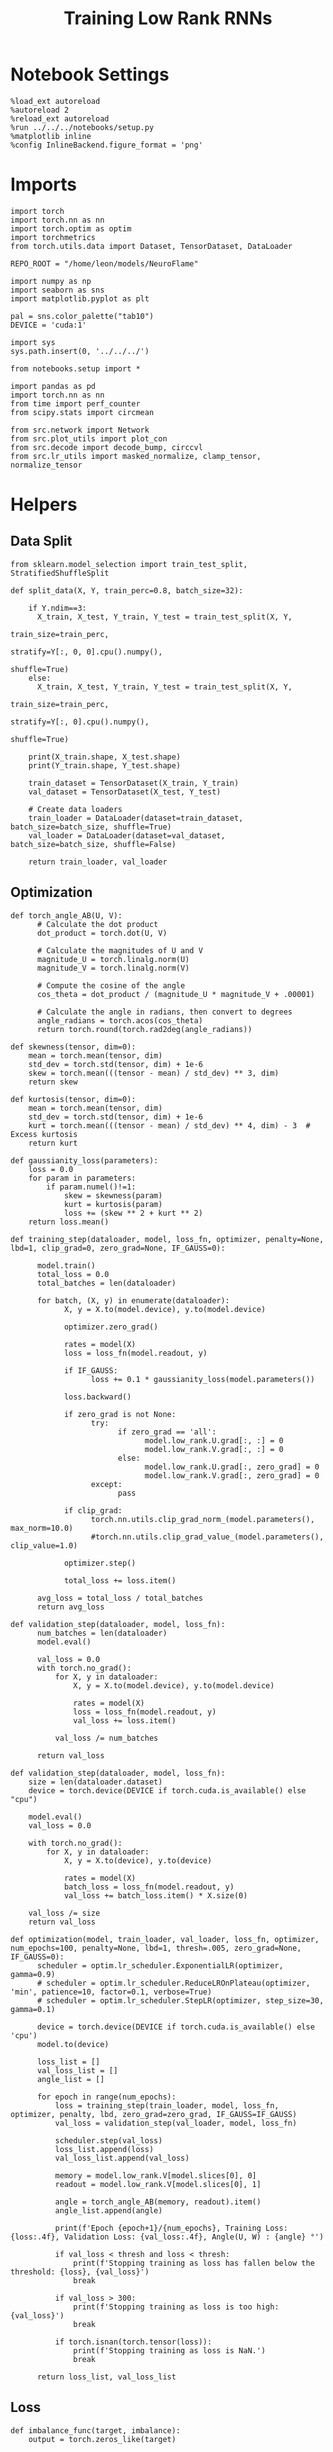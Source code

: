 #+STARTUP: fold
#+TITLE: Training Low Rank RNNs
#+PROPERTY: header-args:ipython :var B0="1.0" :results both :exports both :async yes :session rnn_dual :kernel torch :tangle ./train_dual.py

* Notebook Settings

#+begin_src ipython :tangle no
%load_ext autoreload
%autoreload 2
%reload_ext autoreload
%run ../../../notebooks/setup.py
%matplotlib inline
%config InlineBackend.figure_format = 'png'
#+end_src

#+RESULTS:
: The autoreload extension is already loaded. To reload it, use:
:   %reload_ext autoreload
: Python exe
: /home/leon/mambaforge/envs/torch/bin/python

* Imports

#+begin_src ipython
import torch
import torch.nn as nn
import torch.optim as optim
import torchmetrics
from torch.utils.data import Dataset, TensorDataset, DataLoader

REPO_ROOT = "/home/leon/models/NeuroFlame"

import numpy as np
import seaborn as sns
import matplotlib.pyplot as plt

pal = sns.color_palette("tab10")
DEVICE = 'cuda:1'
#+end_src

#+RESULTS:

#+begin_src ipython
import sys
sys.path.insert(0, '../../../')

from notebooks.setup import *

import pandas as pd
import torch.nn as nn
from time import perf_counter
from scipy.stats import circmean

from src.network import Network
from src.plot_utils import plot_con
from src.decode import decode_bump, circcvl
from src.lr_utils import masked_normalize, clamp_tensor, normalize_tensor
#+end_src

#+RESULTS:
: Python exe
: /home/leon/mambaforge/envs/torch/bin/python

* Helpers
** Data Split

#+begin_src ipython
from sklearn.model_selection import train_test_split, StratifiedShuffleSplit

def split_data(X, Y, train_perc=0.8, batch_size=32):

    if Y.ndim==3:
      X_train, X_test, Y_train, Y_test = train_test_split(X, Y,
                                                          train_size=train_perc,
                                                          stratify=Y[:, 0, 0].cpu().numpy(),
                                                          shuffle=True)
    else:
      X_train, X_test, Y_train, Y_test = train_test_split(X, Y,
                                                          train_size=train_perc,
                                                          stratify=Y[:, 0].cpu().numpy(),
                                                          shuffle=True)

    print(X_train.shape, X_test.shape)
    print(Y_train.shape, Y_test.shape)

    train_dataset = TensorDataset(X_train, Y_train)
    val_dataset = TensorDataset(X_test, Y_test)

    # Create data loaders
    train_loader = DataLoader(dataset=train_dataset, batch_size=batch_size, shuffle=True)
    val_loader = DataLoader(dataset=val_dataset, batch_size=batch_size, shuffle=False)

    return train_loader, val_loader
#+end_src

#+RESULTS:

** Optimization

#+begin_src ipython
def torch_angle_AB(U, V):
      # Calculate the dot product
      dot_product = torch.dot(U, V)

      # Calculate the magnitudes of U and V
      magnitude_U = torch.linalg.norm(U)
      magnitude_V = torch.linalg.norm(V)

      # Compute the cosine of the angle
      cos_theta = dot_product / (magnitude_U * magnitude_V + .00001)

      # Calculate the angle in radians, then convert to degrees
      angle_radians = torch.acos(cos_theta)
      return torch.round(torch.rad2deg(angle_radians))
#+end_src

#+RESULTS:

#+begin_src ipython
def skewness(tensor, dim=0):
    mean = torch.mean(tensor, dim)
    std_dev = torch.std(tensor, dim) + 1e-6
    skew = torch.mean(((tensor - mean) / std_dev) ** 3, dim)
    return skew

def kurtosis(tensor, dim=0):
    mean = torch.mean(tensor, dim)
    std_dev = torch.std(tensor, dim) + 1e-6
    kurt = torch.mean(((tensor - mean) / std_dev) ** 4, dim) - 3  # Excess kurtosis
    return kurt

def gaussianity_loss(parameters):
    loss = 0.0
    for param in parameters:
        if param.numel()!=1:
            skew = skewness(param)
            kurt = kurtosis(param)
            loss += (skew ** 2 + kurt ** 2)
    return loss.mean()
#+end_src

#+RESULTS:

#+begin_src ipython
def training_step(dataloader, model, loss_fn, optimizer, penalty=None, lbd=1, clip_grad=0, zero_grad=None, IF_GAUSS=0):

      model.train()
      total_loss = 0.0
      total_batches = len(dataloader)

      for batch, (X, y) in enumerate(dataloader):
            X, y = X.to(model.device), y.to(model.device)

            optimizer.zero_grad()

            rates = model(X)
            loss = loss_fn(model.readout, y)

            if IF_GAUSS:
                  loss += 0.1 * gaussianity_loss(model.parameters())

            loss.backward()

            if zero_grad is not None:
                  try:
                        if zero_grad == 'all':
                              model.low_rank.U.grad[:, :] = 0
                              model.low_rank.V.grad[:, :] = 0
                        else:
                              model.low_rank.U.grad[:, zero_grad] = 0
                              model.low_rank.V.grad[:, zero_grad] = 0
                  except:
                        pass

            if clip_grad:
                  torch.nn.utils.clip_grad_norm_(model.parameters(), max_norm=10.0)
                  #torch.nn.utils.clip_grad_value_(model.parameters(), clip_value=1.0)

            optimizer.step()

            total_loss += loss.item()

      avg_loss = total_loss / total_batches
      return avg_loss
#+end_src

#+RESULTS:

#+begin_src ipython
def validation_step(dataloader, model, loss_fn):
      num_batches = len(dataloader)
      model.eval()

      val_loss = 0.0
      with torch.no_grad():
          for X, y in dataloader:
              X, y = X.to(model.device), y.to(model.device)

              rates = model(X)
              loss = loss_fn(model.readout, y)
              val_loss += loss.item()

          val_loss /= num_batches

      return val_loss
#+end_src

#+RESULTS:

#+begin_src ipython
def validation_step(dataloader, model, loss_fn):
    size = len(dataloader.dataset)
    device = torch.device(DEVICE if torch.cuda.is_available() else "cpu")

    model.eval()
    val_loss = 0.0

    with torch.no_grad():
        for X, y in dataloader:
            X, y = X.to(device), y.to(device)

            rates = model(X)
            batch_loss = loss_fn(model.readout, y)
            val_loss += batch_loss.item() * X.size(0)

    val_loss /= size
    return val_loss
#+end_src

#+RESULTS:

#+begin_src ipython
def optimization(model, train_loader, val_loader, loss_fn, optimizer, num_epochs=100, penalty=None, lbd=1, thresh=.005, zero_grad=None, IF_GAUSS=0):
      scheduler = optim.lr_scheduler.ExponentialLR(optimizer, gamma=0.9)
      # scheduler = optim.lr_scheduler.ReduceLROnPlateau(optimizer, 'min', patience=10, factor=0.1, verbose=True)
      # scheduler = optim.lr_scheduler.StepLR(optimizer, step_size=30, gamma=0.1)

      device = torch.device(DEVICE if torch.cuda.is_available() else 'cpu')
      model.to(device)

      loss_list = []
      val_loss_list = []
      angle_list = []

      for epoch in range(num_epochs):
          loss = training_step(train_loader, model, loss_fn, optimizer, penalty, lbd, zero_grad=zero_grad, IF_GAUSS=IF_GAUSS)
          val_loss = validation_step(val_loader, model, loss_fn)

          scheduler.step(val_loss)
          loss_list.append(loss)
          val_loss_list.append(val_loss)

          memory = model.low_rank.V[model.slices[0], 0]
          readout = model.low_rank.V[model.slices[0], 1]

          angle = torch_angle_AB(memory, readout).item()
          angle_list.append(angle)

          print(f'Epoch {epoch+1}/{num_epochs}, Training Loss: {loss:.4f}, Validation Loss: {val_loss:.4f}, Angle(U, W) : {angle} °')

          if val_loss < thresh and loss < thresh:
              print(f'Stopping training as loss has fallen below the threshold: {loss}, {val_loss}')
              break

          if val_loss > 300:
              print(f'Stopping training as loss is too high: {val_loss}')
              break

          if torch.isnan(torch.tensor(loss)):
              print(f'Stopping training as loss is NaN.')
              break

      return loss_list, val_loss_list
#+end_src

#+RESULTS:

** Loss

#+begin_src ipython
def imbalance_func(target, imbalance):
    output = torch.zeros_like(target)

    output[target == 0] = imbalance
    output[target == 1] = 1

    return output
#+end_src

#+RESULTS:

#+begin_src ipython
import torch
import torch.nn as nn
import torch.nn.functional as F

class SignBCELoss(nn.Module):
      def __init__(self, alpha=1.0, thresh=2.0, imbalance=0):
            super(SignBCELoss, self).__init__()
            self.alpha = alpha
            self.thresh = thresh

            self.imbalance = imbalance
            self.bce_with_logits = nn.BCEWithLogitsLoss()

      def forward(self, readout, targets):
            if self.alpha != 1.0:
                  bce_loss = self.bce_with_logits(readout, targets)
            else:
                  bce_loss = 0.0

            # average readout over bins
            mean_readout = readout.mean(dim=1).unsqueeze(-1)

            # only penalizing not licking when pair
            if self.imbalance == -1:
                  # sign_overlap = torch.abs(torch.sign(2 * targets - 1)) * mean_readout
                  sign_overlap = torch.sign(targets) * mean_readout
                  self.imbalance = 0
            else:
                  sign_overlap = torch.sign(2 * targets - 1) * mean_readout

            if self.imbalance > 1.0:
                  sign_loss = F.relu(torch.sign(targets) * self.thresh - imbalance_func(targets, self.imbalance) * sign_overlap)
            elif self.imbalance == 0:
                  sign_loss = F.relu(imbalance_func(targets, self.imbalance) * self.thresh - sign_overlap)
            else:
                  sign_loss = F.relu(self.thresh - sign_overlap)

            combined_loss = (1-self.alpha) * bce_loss + self.alpha * sign_loss

            return combined_loss.mean()

#+end_src

#+RESULTS:

#+begin_src ipython
class DualLoss(nn.Module):
      def __init__(self, alpha=1.0, thresh=2.0, cue_idx=[], rwd_idx=-1, zero_idx=[], read_idx=[-1], imbalance=0):
            super(DualLoss, self).__init__()
            self.alpha = alpha
            self.thresh = thresh
            self.imbalance = imbalance

            # BL idx
            self.zero_idx = zero_idx
            # rwd idx for DRT
            self.cue_idx = torch.tensor(cue_idx, dtype=torch.int, device=DEVICE)
            # rwd idx for DPA
            self.rwd_idx = torch.tensor(rwd_idx, dtype=torch.int, device=DEVICE)

            # readout idx
            self.read_idx = read_idx

            self.loss = SignBCELoss(self.alpha, self.thresh, self.imbalance)
            self.l1loss = nn.SmoothL1Loss()
            # self.l1loss = nn.MSELoss()

      def forward(self, readout, targets):

            zeros = torch.zeros_like(readout[:, self.zero_idx, 0])
            # custom zeros for readout
            BL_loss = self.l1loss(readout[:, self.zero_idx, self.read_idx[0]], zeros)
            # zero memory only before stim
            if len(self.read_idx)>1:
                  BL_loss += self.l1loss(readout[:, :9, self.read_idx[1]], zeros[:, :9])

            is_empty = (self.cue_idx.numel() == 0)

            if is_empty:
                  DPA_loss = self.loss(readout[:,  self.rwd_idx, self.read_idx[0]], targets)
                  return DPA_loss + BL_loss
            else:
                  self.loss.imbalance = self.imbalance[0]
                  DPA_loss = self.loss(readout[:,  self.rwd_idx, self.read_idx[0]], targets[:, 0, :self.rwd_idx.shape[0]])

                  self.loss.imbalance = self.imbalance[1]
                  DRT_loss = self.loss(readout[:, self.cue_idx, self.read_idx[1]], targets[:, 1, :self.cue_idx.shape[0]])

                  return DPA_loss + DRT_loss + BL_loss
#+end_src

#+RESULTS:

#+begin_src ipython
import torch
import torch.nn as nn
import torch.nn.functional as F

class Accuracy(nn.Module):
      def __init__(self, thresh=4.0):
            super(Accuracy, self).__init__()
            self.thresh = thresh

      def forward(self, readout, targets):
            mean_readout = readout.mean(dim=1)
            sign_loss = (mean_readout >= self.thresh)
            return 1.0 * (sign_loss == targets[:, 0])
#+end_src

#+RESULTS:

#+begin_src ipython
class DualPerf(nn.Module):
      def __init__(self, alpha=1.0, thresh=2.0, cue_idx=[], rwd_idx=-1, zero_idx=[], read_idx=[-1], imbalance=0):
            super(DualPerf, self).__init__()
            self.alpha = alpha
            self.thresh = thresh

            self.imbalance = imbalance

            # BL idx
            self.zero_idx = zero_idx
            # rwd idx for DRT
            self.cue_idx = torch.tensor(cue_idx, dtype=torch.int, device=DEVICE)
            # rwd idx for DPA
            self.rwd_idx = torch.tensor(rwd_idx, dtype=torch.int, device=DEVICE)

            # readout idx
            self.read_idx = read_idx

            self.loss = Accuracy(thresh=self.thresh)

      def forward(self, readout, targets):
            targets[targets==-1] = 0
            is_empty = (self.cue_idx.numel() == 0)

            if is_empty:
                  DPA_loss = self.loss(readout[:,  self.rwd_idx, self.read_idx[0]], targets)
                  return DPA_loss
            else:
                  self.loss.imbalance = self.imbalance[0]
                  DPA_loss = self.loss(readout[:,  self.rwd_idx, self.read_idx[0]], targets[:, 0, :self.rwd_idx.shape[0]])

                  self.loss.imbalance = self.imbalance[1]
                  DRT_loss = self.loss(readout[:, self.cue_idx, self.read_idx[1]], targets[:, 1, :self.cue_idx.shape[0]])

                  return DPA_loss, DRT_loss
#+end_src

#+RESULTS:

** Other

#+begin_src ipython
def angle_AB(A, B):
      A_norm = A / (np.linalg.norm(A) + 1e-5)
      B_norm = B / (np.linalg.norm(B) + 1e-5)

      return int(np.arccos(A_norm @ B_norm) * 180 / np.pi)
#+end_src

#+RESULTS:

#+begin_src ipython
def get_theta(a, b, GM=0, IF_NORM=0):

      u, v = a, b

      if GM:
          v = b - np.dot(b, a) / np.dot(a, a) * a

      if IF_NORM:
          u = a / np.linalg.norm(a)
          v = b / np.linalg.norm(b)

      return np.arctan2(v, u) % (2.0 * np.pi)
#+end_src

#+RESULTS:

#+begin_src ipython
def get_idx(model, rank=1):
      # print(model.low_rank.U.shape)
      # ksi = torch.vstack((model.low_rank.U[:,0], model.low_rank.U[:,1]))
      ksi = torch.hstack((model.low_rank.V, model.low_rank.U)).T
      ksi = ksi[:, :model.Na[0]]

      try:
            readout = model.low_rank.linear.weight.data
            ksi = torch.vstack((ksi, readout))
      except:
            pass

      print('ksi', ksi.shape)

      ksi = ksi.cpu().detach().numpy()
      theta = get_theta(ksi[0], ksi[rank])

      return theta.argsort()
#+end_src

#+RESULTS:

#+begin_src ipython
def get_overlap(model, rates):
      ksi = model.odors.cpu().detach().numpy()
      return rates @ ksi.T / rates.shape[-1]
#+end_src

#+RESULTS:

#+begin_src ipython
import scipy.stats as stats

def plot_smooth(data, ax, color):
      mean = data.mean(axis=0)
      ci = smooth.std(axis=0, ddof=1) * 1.96

      # Plot
      ax.plot(mean, color=color)
      ax.fill_between(range(data.shape[1]), mean - ci, mean + ci, alpha=0.25, color=color)

#+end_src

#+RESULTS:

#+begin_src ipython
def convert_seconds(seconds):
      h = seconds // 3600
      m = (seconds % 3600) // 60
      s = seconds % 60
      return h, m, s
#+end_src

#+RESULTS:

** plots

#+begin_src ipython :tangle ../src/torch/utils.py
import pickle as pkl
import os
def pkl_save(obj, name, path="."):
    os.makedirs(path, exist_ok=True)
    destination = path + "/" + name + ".pkl"
    print("saving to", destination)
    pkl.dump(obj, open(destination, "wb"))


def pkl_load(name, path="."):
    source = path + "/" + name + '.pkl'
    # print('loading from', source)
    return pkl.load(open( source, "rb"))

#+end_src

#+RESULTS:

#+begin_src ipython
def add_vlines(ax=None, mouse=""):
    t_BL = [0, 1]
    t_STIM = [1 , 2]
    t_ED = [2, 3]
    t_DIST = [3 , 4]
    t_MD = [4 , 5]
    t_CUE = [5 , 5.5]
    t_RWD = [5.5, 6.0]
    t_LD = [6.0 , 7.0]
    t_TEST = [7.0, 8.0]
    t_RWD2 = [11 , 12]

    # time_periods = [t_STIM, t_DIST, t_TEST, t_CUE, t_RWD, t_RWD2]
    # colors = ["b", "b", "b", "g", "y", "y"]

    time_periods = [t_STIM, t_DIST, t_TEST, t_CUE]
    colors = ["b", "b", "b", "g"]

    if ax is None:
        for period, color in zip(time_periods, colors):
            plt.axvspan(period[0], period[1], alpha=0.1, color=color)
    else:
        for period, color in zip(time_periods, colors):
            ax.axvspan(period[0], period[1], alpha=0.1, color=color)

#+end_src

#+RESULTS:

#+begin_src ipython
def plot_rates_selec(rates, idx, thresh=0.5, figname='fig.svg'):
        ordered = rates[..., idx]
        fig, ax = plt.subplots(1, 2, figsize=[2*width, height])
        r_max = thresh * np.max(rates[0])

        ax[0].imshow(rates[0].T, aspect='auto', cmap='jet', vmin=0, vmax=r_max)
        ax[0].set_ylabel('Neuron #')
        ax[0].set_xlabel('Step')

        ax[1].imshow(ordered[0].T, aspect='auto', cmap='jet', vmin=0, vmax=r_max)
        ax[1].set_yticks(np.linspace(0, model.Na[0].cpu().detach(), 5), np.linspace(0, 360, 5).astype(int))
        ax[1].set_ylabel('Pref. Location (°)')
        ax[1].set_xlabel('Step')
        plt.savefig(figname, dpi=300)
        plt.show()
#+end_src

#+RESULTS:

#+begin_src ipython
import numpy as np
import matplotlib.pyplot as plt
from scipy.stats import sem, t

def mean_ci(data):
  # Calculate mean and SEM
  mean = np.nanmean(data, axis=0)
  serr = sem(data, axis=0, nan_policy='omit')

  # Calculate the t critical value for 95% CI
  n = np.sum(~np.isnan(data), axis=0)
  t_val = t.ppf(0.975, df=n - 1)  # 0.975 for two-tailed 95% CI

  # Calculate 95% confidence intervals
  ci = t_val * serr

  return mean, ci

def plot_overlap_label(readout, y, axis=0, label=['pair', 'unpair'], figname='fig.svg', title='first'):
    fig, ax = plt.subplots(1, 3, figsize=[3*width, height], sharey=True)

    time = np.linspace(0, 9, readout.shape[1])
    trial = [0, 1, -1]
    colors = ['r', 'b', 'g']
    ls = ['--', '-']

    for j in range(3):
        for i in range(2):
        # Get the data for each condition
            if axis == 0:
                sign_readout = 2*y[-1, :, np.newaxis, np.newaxis] * readout
                data = sign_readout[(y[0]==i) & (y[1]==trial[j]), :, axis]
            else:
                data = readout[(y[0]==i) & (y[1]==trial[j]), :, axis]

            mean, ci = mean_ci(data)
            ax[j].plot(time, mean, ls=ls[i], label=label[i], color=colors[j])
            ax[j].fill_between(time, mean - ci, mean + ci, color=colors[j], alpha=0.1)

        add_vlines(ax[j])
        ax[j].set_xlabel('Time (s)')

        if axis==0:
            ax[j].set_ylabel('A/B Overlap (Hz)')
        elif axis==1:
            ax[j].set_ylabel('GNG Overlap (Hz)')
        else:
            ax[j].set_ylabel('Readout (Hz)')

            # ax[j].set_xlim([1, 10])
        ax[j].axhline(0, color='k', ls='--')

    plt.savefig('../figures/dual/%s' % figname, dpi=300)
    plt.show()
#+end_src

#+RESULTS:

#+begin_src ipython
def plot_avg_overlap(readout, n_batch, labels=['A', 'B'], figname='fig.svg'):
      fig, ax = plt.subplots(1, 2, figsize=[2*width, height])

      time = np.linspace(0, 9, readout.shape[1])
      size = readout.shape[0] // 2
      print(readout.shape[0], size)

      readout = readout.reshape((3, ))

      for i in range(readout.shape[-1]):
            if i==0:
                  ax[i].plot(time, (readout[:size, :, i].T - readout[size:,:,i].T), ls='-', label=labels[0])
            else:
                  ax[i].plot(time, readout[size:, :, i].T, ls='--', label='Go')

            add_vlines(ax[i])
            ax[i].set_xlabel('Time (s)')

      ax[0].set_ylabel('Sample Overlap (Hz)')
      ax[1].set_ylabel('Go/NoGo Overlap (Hz)')
      # ax[2].set_ylabel('Readout (Hz)')

      # plt.legend(fontsize=10, frameon=False)
      plt.savefig(figname, dpi=300)
      plt.show()
#+end_src

#+RESULTS:

#+begin_src ipython
def plot_m0_m1_phi(rates, idx, figname='fig.svg'):

      m0, m1, phi = decode_bump(rates[..., idx], axis=-1)
      fig, ax = plt.subplots(1, 3, figsize=[3*width, height])

      time = np.linspace(0, 9, m0.T.shape[0])

      ax[0].plot(time, m0[:2].T)
      ax[0].plot(time, m0[2:].T, '--')
      #ax[0].set_ylim([0, 360])
      #ax[0].set_yticks([0, 90, 180, 270, 360])
      ax[0].set_ylabel('$\mathcal{F}_0$ (Hz)')
      ax[0].set_ylabel('Activity (Hz)')
      ax[0].set_xlabel('Time (s)')
      add_vlines(ax[0])

      ax[1].plot(time, m1[:2].T)
      ax[1].plot(time, m1[2:].T, '--')
      # ax[1].set_ylim([0, 360])
      # ax[1].set_yticks([0, 90, 180, 270, 360])
      ax[1].set_ylabel('$\mathcal{F}_1$ (Hz)')
      ax[1].set_ylabel('Bump Amplitude (Hz)')
      ax[1].set_xlabel('Time (s)')
      add_vlines(ax[1])

      ax[2].plot(time, phi[:2].T * 180 / np.pi)
      ax[2].plot(time, phi[2:].T * 180 / np.pi, '--')
      ax[2].set_ylim([0, 360])
      ax[2].set_yticks([0, 90, 180, 270, 360])
      ax[2].set_ylabel('Bump Center (°)')
      ax[2].set_xlabel('Time (s)')
      add_vlines(ax[2])

      plt.savefig(figname, dpi=300)
      plt.show()
    #+end_src

#+RESULTS:

#+begin_src ipython
from matplotlib.patches import Circle

def plot_fix_points(rates, ax, title='', color='k'):
    m0, m1, phi = decode_bump(rates[:, -1], axis=-1)

    x = np.cos(phi)
    y = np.sin(phi)

    xNoGo = np.cos(3*np.pi /2.)
    yNoGo = np.sin(3*np.pi /2)

    xGo = np.cos(np.pi /2.)
    yGo = np.sin(np.pi /2)

    # rad = np.max(np.sqrt(x**2+y**2))

    ax.plot(x, y, 'o', ms=15, color=color)
    ax.plot(xGo, yGo, 'o', ms=15, color='w', markeredgecolor='k')
    ax.plot(xNoGo, yNoGo, 'o', ms=15, color='w', markeredgecolor='k')
    circle = Circle((0., 0.), 1, fill=False, edgecolor='k')
    ax.add_patch(circle)

    # Set the aspect of the plot to equal to make the circle circular
    ax.set_aspect('equal')
    ax.set_title(title)
    ax.axis('off')
    # plt.savefig('fp_dpa.svg', dpi=300)
    # plt.show()
#+end_src

#+RESULTS:

#+begin_src ipython
import numpy as np
import matplotlib.pyplot as plt
from matplotlib.colors import LinearSegmentedColormap

# Define custom colormap with red at the center
cdict = {
    'red':   [(0.0, 0.0, 0.0),
              (0.5, 1.0, 1.0),
              (1.0, 1.0, 1.0)],
    'green': [(0.0, 0.0, 0.0),
              (0.5, 0.0, 0.0),
              (1.0, 1.0, 1.0)],
    'blue':  [(0.0, 1.0, 1.0),
              (0.5, 0.0, 0.0),
              (1.0, 0.0, 0.0)]
}

custom_cmap = LinearSegmentedColormap('RedCenterMap', cdict)

# Plot to visualize the colormap
gradient = np.linspace(0, 1, 256)
gradient = np.vstack((gradient, gradient))

fig, ax = plt.subplots(figsize=(6, 1))
ax.imshow(gradient, aspect='auto', cmap=custom_cmap)
ax.set_axis_off()
plt.show()
#+end_src

#+RESULTS:
[[./.ob-jupyter/a96c7f2dc4e80b0426d95f6a90dbd82c4b756aee.png]]

#+begin_src ipython
def plot_overlap(readout, labels=['pair', 'unpair'], figname='fig.svg'):
      fig, ax = plt.subplots(1, readout.shape[-1], figsize=[readout.shape[-1]*width, height])

      time = np.linspace(0, 9, readout.shape[1])
      size = readout.shape[0] // 2

      for i in range(readout.shape[-1]):
            ax[i].plot(time, readout[:size, :, i].T, ls='-', label=labels[0])
            if i==0:
                  ax[i].plot(time, -readout[size:, :, i].T, ls='--', label=labels[1])
            else:
                  ax[i].plot(time, readout[size:, :, i].T, ls='--', label=labels[1])

            add_vlines(ax[i])
            ax[i].set_xlabel('Time (s)')

      ax[0].set_ylabel('Sample Overlap (Hz)')
      ax[1].set_ylabel('Go/NoGo Overlap (Hz)')
      if readout.shape[-1] == 3:
            ax[-1].set_ylabel('Readout (Hz)')

      # ax[1].legend(fontsize=10, frameon=False)
      plt.savefig(figname, dpi=300)
      plt.show()
#+end_src

#+RESULTS:

* Model

#+begin_src ipython
REPO_ROOT = "/home/leon/models/NeuroFlame"
conf_name = "train_dual.yml"
DEVICE = 'cuda:0'

seed = np.random.randint(0, 1e6)

seed = 971646 # good
# seed = 295741 # not bad
# seed= 404520
# seed= 332246 # china

seed = 0
print(seed)

A0 = 1.0 # sample/dist
B0 = 1.0 # cue
C0 = 0.0 # DRT rwd
#+end_src

#+RESULTS:
: 0

#+begin_src ipython
model = Network(conf_name, REPO_ROOT, VERBOSE=0, DEVICE=DEVICE, SEED=seed, N_BATCH=1)
#+end_src

#+RESULTS:

#+begin_src ipython

#+end_src

#+RESULTS:

* Sample Classification
** Training
*** Parameters

#+begin_src ipython
model.J_STP.requires_grad = True
# model.low_rank.lr_kappa.requires_grad = False

if model.LR_READOUT:
    for param in model.low_rank.linear.parameters():
        param.requires_grad = False
    model.low_rank.linear.bias.requires_grad = False
#+end_src

#+RESULTS:

#+begin_src ipython
with torch.no_grad():
     model.low_rank.U[:, 1] = 0
     model.low_rank.V[:, 1] = 0
#+end_src

#+begin_src ipython
for name, param in model.named_parameters():
    if param.requires_grad:
        print(name, param.shape)
#+end_src

#+RESULTS:
: J_STP torch.Size([])
: low_rank.V torch.Size([750, 2])
: low_rank.U torch.Size([750, 2])
: low_rank.lr_kappa torch.Size([1])

#+begin_src ipython
steps = np.arange(0, model.N_STEPS - model.N_STEADY, model.N_WINDOW)

mask = (steps >= (model.N_STIM_OFF[0].cpu().numpy() - model.N_STEADY)) & (steps <= (model.N_STEPS - model.N_STEADY))
rwd_idx = np.where(mask)[0]
print('rwd', rwd_idx)

model.lr_eval_win = rwd_idx.shape[0]

stim_mask = (steps >= (model.N_STIM_ON[0].cpu().numpy() - model.N_STEADY)) & (steps < (model.N_STIM_OFF[0].cpu().numpy() - model.N_STEADY))

zero_idx = np.where(~mask & ~stim_mask )[0]
print('zero', zero_idx)
#+end_src

#+RESULTS:
: rwd [20 21 22 23 24 25 26 27 28 29 30 31 32 33 34 35 36 37 38 39 40 41 42 43
:  44 45 46 47 48 49 50 51 52 53 54 55 56 57 58 59 60 61 62 63 64 65 66 67
:  68 69 70 71 72 73 74 75 76 77 78 79 80]
: zero [0 1 2 3 4 5 6 7 8 9]

*** Inputs and Labels

#+begin_src ipython
model.N_BATCH = 512

model.I0[0] = A0
model.I0[1] = 0
model.I0[2] = 0
model.I0[3] = 0
model.I0[4] = 0

A = model.init_ff_input()

model.I0[0] = -A0
model.I0[1] = 0
model.I0[2] = 0
model.I0[3] = 0
model.I0[4] = 0

B = model.init_ff_input()

ff_input = torch.cat((A, B))
print(ff_input.shape)
#+end_src

#+RESULTS:
: torch.Size([1024, 505, 1000])

#+begin_src ipython
labels_A = torch.ones((model.N_BATCH, rwd_idx.shape[0]))
labels_B = torch.zeros((model.N_BATCH, rwd_idx.shape[0]))
labels = torch.cat((labels_A, labels_B))

print('labels', labels.shape)
#+end_src

#+RESULTS:
: labels torch.Size([1024, 61])

*** Run

#+begin_src ipython
batch_size = 32
train_loader, val_loader = split_data(ff_input, labels, train_perc=0.8, batch_size=batch_size)
#+end_src

#+RESULTS:
: torch.Size([819, 505, 1000]) torch.Size([205, 505, 1000])
: torch.Size([819, 61]) torch.Size([205, 61])

#+begin_src ipython
criterion = DualLoss(alpha=1.0, thresh=4.0, rwd_idx=rwd_idx, zero_idx=zero_idx, imbalance=1, read_idx=[0])
learning_rate = 0.1
optimizer = optim.Adam(model.parameters(), lr=learning_rate)
#+end_src

#+RESULTS:

#+begin_src ipython
print('Sample Classification')
num_epochs = 15
start = perf_counter()
loss, val_loss = optimization(model, train_loader, val_loader, criterion, optimizer, num_epochs, zero_grad=1)
end = perf_counter()
print("Elapsed (with compilation) = %dh %dm %ds" % convert_seconds(end - start))
#+end_src

#+RESULTS:
: Sample Classification
: Epoch 1/15, Training Loss: 3.4573, Validation Loss: 0.0559, Angle(U, W) : 90.0 °
: Epoch 2/15, Training Loss: 0.3298, Validation Loss: 0.0033, Angle(U, W) : 90.0 °
: Epoch 3/15, Training Loss: 0.0021, Validation Loss: 0.0018, Angle(U, W) : 90.0 °
: Stopping training as loss has fallen below the threshold: 0.0020763308006840255, 0.0018435830261740015
: Elapsed (with compilation) = 0h 1m 9s

 #+begin_src ipython
torch.save(model.state_dict(), '../models/dual/dpa_naive_%d.pth' % seed)
#+end_src

#+RESULTS:

** Testing
:PROPERTIES:
:tangle no
:END:

#+begin_src ipython
model.eval()
#+end_src

#+RESULTS:
: Network(
:   (low_rank): LowRankWeights()
:   (dropout): Dropout(p=0.0, inplace=False)
: )

#+begin_src ipython
model.N_BATCH = 10

model.I0[0] = 1
model.I0[1] = 0
model.I0[2] = 0

A = model.init_ff_input()

model.I0[0] = -1
model.I0[1] = 0
model.I0[2] = 0

B = model.init_ff_input()

ff_input = torch.cat((A, B))
print('ff_input', ff_input.shape)
#+end_src

#+RESULTS:
: ff_input torch.Size([20, 505, 1000])

#+begin_src ipython
rates = model.forward(ff_input=ff_input).cpu().detach().numpy()
print('rates', rates.shape)
#+end_src

#+RESULTS:
: rates (20, 81, 750)

#+begin_src ipython
readout = model.readout.cpu().detach().numpy()
print('readout', readout.shape)
plot_overlap(readout, labels=['A', 'B'])
#+end_src

#+RESULTS:
:RESULTS:
: readout (20, 81, 2)
[[./.ob-jupyter/047998c5e7679a484d385c5afcba5d35fcffd00f.png]]
:END:

#+begin_src ipython
idx = get_idx(model, 1)
plot_rates_selec(rates, idx)
#+end_src

#+RESULTS:
:RESULTS:
: ksi torch.Size([4, 750])
[[./.ob-jupyter/514a1ce36b483767b9148461f6aabfdaa2d42d14.png]]
:END:

#+begin_src ipython
idx = get_idx(model, 1)
plot_m0_m1_phi(rates, idx)
#+end_src

#+RESULTS:
:RESULTS:
: ksi torch.Size([4, 750])
[[./.ob-jupyter/550703e2ddb122db3be612d44f7e33feb1447eec.png]]
:END:

#+begin_src ipython
U = model.low_rank.U.cpu().detach().numpy()
V = model.low_rank.V.cpu().detach().numpy()

fig, ax = plt.subplots(1, 2, figsize=[2*width, height])
# ax[0].hist(U[:, 0], histtype='step', bins='auto')
# ax[0].hist(U[:, 1], histtype='step', bins='auto')
ax[0].hist(V[:, 0], histtype='step', bins='auto')
ax[1].hist(V[:, 1], histtype='step', bins='auto')
ax[0].set_xlabel('$ n_{AB} $')
ax[1].set_xlabel('$ n_{GNG} $')

ax[0].set_ylabel('Count')
ax[1].set_ylabel('Count')
plt.show()
#+end_src

#+RESULTS:
[[./.ob-jupyter/7f5aa8fe67191898876b8bb2275120843b1140a9.png]]

#+begin_src ipython
plt.scatter(V[:, 0], V[:, 1])
plt.xlabel('$ n_{AB} $')
plt.ylabel('$ n_{GNG} $')
plt.show()
#+end_src

#+RESULTS:
[[./.ob-jupyter/b230212e0189407c1634c004e3f4d52e51d59682.png]]

#+begin_src ipython

#+end_src

#+RESULTS:

* DPA Task

#+begin_src ipython
model_state_dict = torch.load('../models/dual/dpa_naive_%d.pth' % seed)
model.load_state_dict(model_state_dict)
#+end_src

#+RESULTS:
: <All keys matched successfully>

** Training
*** Parameters

#+begin_src ipython
with torch.no_grad():
    rand_vec = torch.randn((model.Na[0], ), device=model.device)
    model.low_rank.U[:, 1] = rand_vec
    model.low_rank.V[:, 1] = rand_vec
#+end_src

#+RESULTS:

#+begin_src ipython
model.J_STP.requires_grad = False

if model.LR_READOUT:
    for param in model.low_rank.linear.parameters():
        param.requires_grad = False
    model.low_rank.linear.bias.requires_grad = False

if model.LR_KAPPA:
    model.low_rank.lr_kappa.requires_grad = False

#+end_src

#+RESULTS:

#+begin_src ipython
for name, param in model.named_parameters():
    if param.requires_grad:
        print(name, param.shape)
#+end_src

#+RESULTS:
: low_rank.V torch.Size([750, 2])
: low_rank.U torch.Size([750, 2])

#+begin_src ipython
steps = np.arange(0, model.N_STEPS - model.N_STEADY, model.N_WINDOW)
mask = (steps >= (model.N_STIM_ON[4].cpu().numpy() - model.N_STEADY)) & (steps <= (model.N_STEPS - model.N_STEADY))
rwd_idx = np.where(mask)[0]
print('rwd', rwd_idx)

# mask for A/B memory from sample to test
cue_mask = (steps >= (model.N_STIM_ON[0].cpu().numpy() - model.N_STEADY)) & (steps < (model.N_STIM_ON[-1].cpu().numpy() - model.N_STEADY))
cue_idx = np.where(cue_mask)[0]
cue_idx = []
print('cue', cue_idx)

if len(cue_idx) !=0:
    model.lr_eval_win = np.max((rwd_idx.shape[0], cue_idx.shape[0]))
else:
    model.lr_eval_win = rwd_idx.shape[0]

stim_mask = (steps >= (model.N_STIM_ON[0].cpu().numpy() - model.N_STEADY)) & (steps < (model.N_STIM_OFF[0].cpu().numpy() - model.N_STEADY))

mask_zero = ~mask  & ~stim_mask
zero_idx = np.where(mask_zero)[0]
print('zero', zero_idx)
#+end_src

#+RESULTS:
: rwd [70 71 72 73 74 75 76 77 78 79 80]
: cue []
: zero [ 0  1  2  3  4  5  6  7  8  9 20 21 22 23 24 25 26 27 28 29 30 31 32 33
:  34 35 36 37 38 39 40 41 42 43 44 45 46 47 48 49 50 51 52 53 54 55 56 57
:  58 59 60 61 62 63 64 65 66 67 68 69]

*** Inputs and Labels

#+begin_src ipython
model.N_BATCH = 256

model.I0[0] = A0 # sample
model.I0[1] = 0 # distractor
model.I0[2] = 0 # cue
model.I0[3] = 0 # drt rwd
model.I0[4] = A0 # test

AC_pair = model.init_ff_input()

model.I0[0] = A0
model.I0[1] = 0
model.I0[2] = 0
model.I0[3] = 0
model.I0[4] = -A0

AD_pair = model.init_ff_input()

model.I0[0] = -A0
model.I0[1] = 0
model.I0[2] = 0
model.I0[3] = 0
model.I0[4] = A0

BC_pair = model.init_ff_input()

model.I0[0] = -A0
model.I0[1] = 0
model.I0[2] = 0
model.I0[3] = 0
model.I0[4] = -A0

BD_pair = model.init_ff_input()

ff_input = torch.cat((AC_pair, BD_pair, AD_pair, BC_pair))
print('ff_input', ff_input.shape)
#+end_src

#+RESULTS:
: ff_input torch.Size([1024, 505, 1000])

 #+begin_src ipython
labels_pair = torch.ones((2 * model.N_BATCH, model.lr_eval_win))
labels_unpair = torch.zeros((2 * model.N_BATCH, model.lr_eval_win))

labels = torch.cat((labels_pair, labels_unpair))

if len(cue_idx)!=0:
    labels =  labels.repeat((2, 1, 1))
    labels = torch.transpose(labels, 0, 1)
    model.J_STP.requires_grad = True

print('labels', labels.shape)
#+end_src

#+RESULTS:
: labels torch.Size([1024, 11])

*** Run

#+begin_src ipython
batch_size = 32
train_loader, val_loader = split_data(ff_input, labels, train_perc=0.8, batch_size=batch_size)
#+end_src

#+RESULTS:
: torch.Size([819, 505, 1000]) torch.Size([205, 505, 1000])
: torch.Size([819, 11]) torch.Size([205, 11])

  #+begin_src ipython
if len(cue_idx) == 0:
    criterion = DualLoss(alpha=1.0, thresh=4.0, rwd_idx=rwd_idx, zero_idx=zero_idx, imbalance=1, read_idx=[1])
else:
    criterion = DualLoss(alpha=1.0, thresh=4.0, rwd_idx=rwd_idx, zero_idx=zero_idx, cue_idx=cue_idx, imbalance=[0.0, 1.0], read_idx=[1, 0])

learning_rate = 0.1
optimizer = optim.Adam(model.parameters(), lr=learning_rate)
#+end_src

#+RESULTS:

#+begin_src ipython
print('training DPA')
num_epochs = 15
start = perf_counter()
if len(cue_idx) == 0:
    loss, val_loss = optimization(model, train_loader, val_loader, criterion, optimizer, num_epochs, zero_grad=None)
else:
    loss, val_loss = optimization(model, train_loader, val_loader, criterion, optimizer, num_epochs, zero_grad=None)
end = perf_counter()
print("Elapsed (with compilation) = %dh %dm %ds" % convert_seconds(end - start))
torch.save(model.state_dict(), '../models/dual/dpa_%d.pth' % seed)
#+end_src

#+RESULTS:
: training DPA
: Epoch 1/15, Training Loss: 2.4598, Validation Loss: 0.7579, Angle(U, W) : 92.0 °
: Epoch 2/15, Training Loss: 0.2735, Validation Loss: 0.0491, Angle(U, W) : 92.0 °
: Epoch 3/15, Training Loss: 0.0488, Validation Loss: 0.0423, Angle(U, W) : 92.0 °
: Epoch 4/15, Training Loss: 0.0308, Validation Loss: 0.0022, Angle(U, W) : 92.0 °

 #+begin_src ipython
torch.save(model.state_dict(), '../models/dual/dpa_%d.pth' % seed)
#+end_src

#+RESULTS:
: f31d561c-f78b-445b-be85-5e2ca471b638

#+begin_src ipython

#+end_src

#+RESULTS:
: 1a890d7e-ba4f-40e5-874a-bf0a062139ec

** Testing
:PROPERTIES:
:tangle no
:END:

#+begin_src ipython
model_state_dict = torch.load('../models/dual/dpa_%d.pth' % seed)
model.load_state_dict(model_state_dict)
#+end_src

#+RESULTS:
: 124855dc-c0c1-4617-a6f8-e98d6aa7cf71

#+begin_src ipython
model.eval()
#+end_src

#+RESULTS:
: 23918c69-4041-4fc4-bc26-653a67f38892

#+begin_src ipython
model.N_BATCH = 1

model.I0[0] = A0
model.I0[1] = 0
model.I0[2] = 0
model.I0[3] = 0
model.I0[4] = A0

AC_pair = model.init_ff_input()

model.I0[0] = A0
model.I0[1] = 0
model.I0[2] = 0
model.I0[3] = 0
model.I0[4] = -A0

AD_pair = model.init_ff_input()

model.I0[0] = -A0
model.I0[1] = 0
model.I0[2] = 0
model.I0[3] = 0
model.I0[4] = A0

BC_pair = model.init_ff_input()

model.I0[0] = -A0
model.I0[1] = 0
model.I0[2] = 0
model.I0[3] = 0
model.I0[4] = -A0

BD_pair = model.init_ff_input()

ff_input = torch.cat((AC_pair, BD_pair, AD_pair, BC_pair))
print('ff_input', ff_input.shape)
#+end_src

#+RESULTS:
: 8144dd6a-0041-4657-9514-8ce54914cab1

 #+begin_src ipython
labels_pair = torch.ones((2 * model.N_BATCH, 2))
labels_unpair = torch.zeros((2 * model.N_BATCH, 2))

labels = torch.cat((labels_pair, labels_unpair))
print('labels', labels.shape)
#+end_src

#+RESULTS:
: ce095208-9893-4386-b673-c0b49b9e6f40

#+begin_src ipython
rates = model.forward(ff_input=ff_input).detach().cpu().numpy()
rates_dpa = rates
print(rates.shape)
#+end_src

#+RESULTS:
: 494836f7-a37f-4124-ba97-9be7d2fa749a

 #+begin_src ipython
plot_overlap(model.readout.cpu().detach().numpy(), labels=['pair', 'unpair'], figname='../figures/dual/dpa_overlap_%d.svg' % seed)
#+end_src

#+RESULTS:
: 5be18575-470c-4706-a680-a9337cc3fc09


#+begin_src ipython
idx = get_idx(model, 1)
plot_m0_m1_phi(rates, idx)
#+end_src

#+RESULTS:
: 54669bd5-f582-4826-a6e0-3b717e80e668

#+begin_src ipython
U = model.low_rank.U.cpu().detach().numpy()
V = model.low_rank.V.cpu().detach().numpy()

fig, ax = plt.subplots(1, 2, figsize=[2*width, height])
# ax[0].hist(U[:, 0], histtype='step', bins='auto')
# ax[0].hist(U[:, 1], histtype='step', bins='auto')
ax[0].hist(V[:, 0], histtype='step', bins='auto')
ax[1].hist(V[:, 1], histtype='step', bins='auto')
ax[0].set_xlabel('$ n_{AB} $')
ax[1].set_xlabel('$ n_{GNG} $')

ax[0].set_ylabel('Count')
ax[1].set_ylabel('Count')
plt.show()
#+end_src

#+RESULTS:
: 664d28fa-be76-426f-928a-0718bc61e4b8

#+begin_src ipython
U = model.low_rank.U.cpu().detach().numpy()[model.slices[0], 0]
V = model.low_rank.V.cpu().detach().numpy()[model.slices[0], 0]

odors = model.odors.cpu().numpy()

m = model.low_rank.U.cpu().detach().numpy()[model.slices[0], 1]
n = model.low_rank.V.cpu().detach().numpy()[model.slices[0], 1]

vectors = [U, V, m, n]
labels = ['$m_\\text{AB}$', '$n_\\text{AB}$', '$m_\\text{GnG}$', '$n_\\text{GnG}$']

import numpy as np
import matplotlib.pyplot as plt

# Calculate the covariance matrix
num_vectors = len(vectors)
cov_matrix = np.zeros((num_vectors, num_vectors))

for i in range(num_vectors):
    for j in range(num_vectors):
        cov_matrix[i][j] = angle_AB(vectors[i], vectors[j])

# Mask the upper triangle
mask = np.triu(np.ones_like(cov_matrix, dtype=bool))
masked_cov_matrix = np.ma.masked_array(cov_matrix, mask=mask)

plt.figure(figsize=(8, 6))

# Plot the masked covariance matrix
img = plt.imshow(masked_cov_matrix, cmap=custom_cmap, interpolation='nearest', vmin=30, vmax=150)
cbar = plt.colorbar(label='Angle (°)')
cbar.set_ticks([30, 90, 120])

# Set axis labels on top and left
# plt.gca().xaxis.tick_top()
plt.xticks(ticks=np.arange(num_vectors), labels=labels)
plt.yticks(ticks=np.arange(num_vectors), labels=labels)

# Invert y-axis
plt.gca().invert_yaxis()

for i in range(num_vectors):
    for j in range(i + 1):
        plt.text(j, i, f'{cov_matrix[i, j]:.0f}', ha='center', va='center', color='black')

plt.savefig('../figures/dual/cov_dpa_%d.svg' % seed, dpi=300)
plt.show()
#+end_src

#+RESULTS:
: f98cdac4-88d1-4ec5-8459-3a160c4ee8e3

#+begin_src ipython

#+end_src

#+RESULTS:
: fa8b2729-b450-4d15-b313-8c160dbf42c1


* Go/NoGo Task

#+begin_src ipython
model_state_dict = torch.load('../models/dual/dpa_%d.pth' % seed)
model.load_state_dict(model_state_dict)
#+end_src

#+RESULTS:
: <All keys matched successfully>

** Training

#+begin_src ipython
model.J_STP.requires_grad = False
model.low_rank.lr_kappa.requires_grad = False
#+end_src

#+RESULTS:

#+begin_src ipython
for name, param in model.named_parameters():
      if param.requires_grad:
            print(name, param.shape)
#+end_src

#+RESULTS:
: low_rank.V torch.Size([750, 2])
: low_rank.U torch.Size([750, 2])

#+begin_src ipython
steps = np.arange(0, model.N_STEPS - model.N_STEADY, model.N_WINDOW)

# mask for lick/nolick  from cue to test
rwd_mask = (steps >= (model.N_STIM_ON[2].cpu().numpy() - model.N_STEADY)) & (steps < (model.N_STIM_ON[4].cpu().numpy() - model.N_STEADY))
rwd_idx = np.where(rwd_mask)[0]
print('rwd', rwd_idx)

# mask for Go/NoGo memory from dist to cue
cue_mask = (steps >= (model.N_STIM_ON[1].cpu().numpy() - model.N_STEADY)) & (steps < (model.N_STIM_ON[2].cpu().numpy() - model.N_STEADY))
cue_idx = np.where(cue_mask)[0]
# cue_idx = []
print('cue', cue_idx)

mask_zero = (steps < (model.N_STIM_ON[1].cpu().numpy() - model.N_STEADY))
zero_idx = np.where(mask_zero)[0]
print('zero', zero_idx)

if len(cue_idx)!=0:
    model.lr_eval_win = np.max( (rwd_idx.shape[0], cue_idx.shape[0]))
else:
    model.lr_eval_win = rwd_idx.shape[0]
#+end_src

#+RESULTS:
: rwd [50 51 52 53 54 55 56 57 58 59 60 61 62 63 64 65 66 67 68 69]
: cue [30 31 32 33 34 35 36 37 38 39 40 41 42 43 44 45 46 47 48 49]
: zero [ 0  1  2  3  4  5  6  7  8  9 10 11 12 13 14 15 16 17 18 19 20 21 22 23
:  24 25 26 27 28 29]

#+begin_src ipython
model.N_BATCH = 512

model.I0[0] = 0
model.I0[1] = A0
model.I0[2] = float(B0)
model.I0[3] = 0
model.I0[4] = 0

Go = model.init_ff_input()

model.I0[0] = 0
model.I0[1] = -A0
model.I0[2] = float(B0)
model.I0[3] = 0
model.I0[4] = 0

NoGo = model.init_ff_input()

ff_input = torch.cat((Go, NoGo))
print(ff_input.shape)
#+end_src

#+RESULTS:
: torch.Size([1024, 555, 1000])

#+begin_src ipython
labels_Go = torch.ones((model.N_BATCH, model.lr_eval_win))
labels_NoGo = torch.zeros((model.N_BATCH, model.lr_eval_win))
labels = torch.cat((labels_Go, labels_NoGo))
print(labels.shape)
# print(labels)
if len(cue_idx)!=0:
    labels =  labels.repeat((2, 1, 1))
    labels = torch.transpose(labels, 0, 1)
print('labels', labels.shape)
#+end_src

#+RESULTS:
: torch.Size([1024, 20])
: labels torch.Size([1024, 2, 20])

*** Run

#+begin_src ipython
batch_size = 16
train_loader, val_loader = split_data(ff_input, labels, train_perc=0.8, batch_size=batch_size)
#+end_src

#+RESULTS:
: torch.Size([819, 555, 1000]) torch.Size([205, 555, 1000])
: torch.Size([819, 2, 20]) torch.Size([205, 2, 20])

#+begin_src ipython
criterion = DualLoss(alpha=1.0, thresh=4.0, rwd_idx=rwd_idx, zero_idx=zero_idx, cue_idx=cue_idx, imbalance=[0.0, 1.0], read_idx=[1, 1])
learning_rate = 0.1
optimizer = optim.Adam(model.parameters(), lr=learning_rate)
#+end_src

#+RESULTS:

#+begin_src ipython
print('training DRT')
num_epochs = 15
start = perf_counter()
loss, val_loss = optimization(model, train_loader, val_loader, criterion, optimizer, num_epochs, zero_grad=0)
end = perf_counter()
print("Elapsed (with compilation) = %dh %dm %ds" % convert_seconds(end - start))
#+end_src

#+RESULTS:
: training DRT
: Epoch 1/15, Training Loss: 0.4530, Validation Loss: 0.0120, Angle(U, W) : 90.0 °
: Epoch 2/15, Training Loss: 0.0081, Validation Loss: 0.0069, Angle(U, W) : 90.0 °
: Epoch 3/15, Training Loss: 0.0055, Validation Loss: 0.0052, Angle(U, W) : 90.0 °

 #+begin_src ipython
torch.save(model.state_dict(), '../models/dual/dual_naive_%d.pth' % seed)
#+end_src

#+RESULTS:
: abb810cb-2e24-4d7c-be92-140aaca0a92f

** Test
:PROPERTIES:
:tangle no
:END:

#+begin_src ipython
model_state_dict = torch.load('../models/dual/dual_naive_%d.pth' % seed)
model.load_state_dict(model_state_dict)
#+end_src

#+RESULTS:
: 16019d58-4eae-4808-b1d0-7c8739f0d74b

  #+begin_src ipython
model.eval()
  #+end_src

  #+RESULTS:
  : 425f9e8b-fe47-46ff-87f6-8059ca5729d3

   #+begin_src ipython
model.N_BATCH = 1

model.I0[0] = 0
model.I0[1] = A0
model.I0[2] = float(B0)
model.I0[3] = 0.0
model.I0[4] = 0.0

A = model.init_ff_input()

model.I0[0] = 0 # NoGo
model.I0[1] = -A0 # cue
model.I0[2] = float(B0) # rwd
model.I0[3] = 0.0
model.I0[4] = 0.0

B = model.init_ff_input()

ff_input = torch.cat((A, B))
print('ff_input', ff_input.shape)
  #+end_src

  #+RESULTS:
  : fe8121ab-de4b-48cb-8045-3c4d954a3f3d

  #+begin_src ipython
rates = model.forward(ff_input=ff_input).cpu().detach().numpy()
print(rates.shape)
  #+end_src

#+RESULTS:
: d14fa6ca-651b-442b-928a-a64e50924a44

  #+begin_src ipython
plot_overlap(model.readout.cpu().detach().numpy(), labels=['Go', 'NoGo'], figname='../figures/dual/GoNoGo_overlaps_%d.svg' % seed)
 #+end_src

#+RESULTS:
: efb85d39-d6b4-4927-bc48-2e262341e923

#+begin_src ipython
U = model.low_rank.U.cpu().detach().numpy()
V = model.low_rank.V.cpu().detach().numpy()

fig, ax = plt.subplots(1, 2, figsize=[2*width, height])
# ax[0].hist(U[:, 0], histtype='step', bins='auto')
# ax[0].hist(U[:, 1], histtype='step', bins='auto')
ax[0].hist(V[:, 0], histtype='step', bins='auto')
ax[1].hist(V[:, 1], histtype='step', bins='auto')
ax[0].set_xlabel('$ n_{AB} $')
ax[1].set_xlabel('$ n_{GNG} $')

ax[0].set_ylabel('Count')
ax[1].set_ylabel('Count')
plt.show()
#+end_src

#+RESULTS:
: 9f9dab73-72a5-4a8f-885d-96aab637c539

#+begin_src ipython
U = model.low_rank.U.cpu().detach().numpy()[model.slices[0], 0]
V = model.low_rank.V.cpu().detach().numpy()[model.slices[0], 0]

odors = model.odors.cpu().numpy()

m = model.low_rank.U.cpu().detach().numpy()[model.slices[0], 1]
n = model.low_rank.V.cpu().detach().numpy()[model.slices[0], 1]

vectors = [U, V, m, n]
labels = ['$m_\\text{AB}$', '$n_\\text{AB}$', '$m_\\text{GnG}$', '$n_\\text{GnG}$']

import numpy as np
import matplotlib.pyplot as plt

# Calculate the covariance matrix
num_vectors = len(vectors)
cov_matrix = np.zeros((num_vectors, num_vectors))

for i in range(num_vectors):
    for j in range(num_vectors):
        cov_matrix[i][j] = angle_AB(vectors[i], vectors[j])

# Mask the upper triangle
mask = np.triu(np.ones_like(cov_matrix, dtype=bool))
masked_cov_matrix = np.ma.masked_array(cov_matrix, mask=mask)

plt.figure(figsize=(8, 6))

# Plot the masked covariance matrix
img = plt.imshow(masked_cov_matrix, cmap=custom_cmap, interpolation='nearest', vmin=30, vmax=150)
cbar = plt.colorbar(label='Angle (°)')
cbar.set_ticks([30, 90, 120])

# Set axis labels on top and left
# plt.gca().xaxis.tick_top()
plt.xticks(ticks=np.arange(num_vectors), labels=labels)
plt.yticks(ticks=np.arange(num_vectors), labels=labels)

# Invert y-axis
plt.gca().invert_yaxis()

for i in range(num_vectors):
    for j in range(i + 1):
        plt.text(j, i, f'{cov_matrix[i, j]:.0f}', ha='center', va='center', color='black')

plt.savefig('../figures/dual/cov_drt_%d.svg' % seed, dpi=300)
plt.show()
#+end_src

#+RESULTS:
: 01048377-4a31-4c5e-9ee3-57188b5001b7

#+begin_src ipython

#+end_src

#+RESULTS:
: 8e24c617-8778-4424-a60b-09a68f4caeef

* Dual Task
** Testing
:PROPERTIES:
:tangle no
:END:

#+begin_src ipython
model_state_dict = torch.load('../models/dual/dual_naive_%d.pth' % seed)
model.load_state_dict(model_state_dict)
#+end_src

#+RESULTS:
: 5f447624-5656-4595-ace9-2a1922403cee

#+begin_src ipython
steps = np.arange(0, model.N_STEPS - model.N_STEADY, model.N_WINDOW)

mask_rwd = (steps >= (model.N_STIM_ON[-1].cpu().numpy() - model.N_STEADY))
rwd_idx = np.where(mask_rwd)[0]
print('rwd', rwd_idx)

mask_cue = (steps >= (model.N_STIM_ON[2].cpu().numpy() - model.N_STEADY)) & (steps <= (model.N_STIM_OFF[3].cpu().numpy() - model.N_STEADY))
cue_idx = np.where(mask_cue)[0]
print('cue', cue_idx)

mask_GnG = (steps >= (model.N_STIM_OFF[1].cpu().numpy() - model.N_STEADY)) & (steps <= (model.N_STIM_ON[2].cpu().numpy() - model.N_STEADY))
GnG_idx = np.where(mask_GnG)[0]
print('GnG', GnG_idx)

stim_mask = (steps >= (model.N_STIM_ON[0].cpu().numpy() - model.N_STEADY))

mask_zero = ~mask_rwd & ~mask_cue & ~stim_mask
zero_idx = np.where(mask_zero)[0]
print('zero', zero_idx)
#+end_src

#+RESULTS:
: 86df326c-fb3e-4690-8c2b-e1a7033873ad

#+begin_src ipython
U = model.low_rank.U.cpu().detach().numpy()[model.slices[0], 0]
V = model.low_rank.V.cpu().detach().numpy()[model.slices[0], 0]

odors = model.odors.cpu().numpy()

m = model.low_rank.U.cpu().detach().numpy()[model.slices[0], 1]
n = model.low_rank.V.cpu().detach().numpy()[model.slices[0], 1]

vectors = [U, V, m, n]
labels = ['$m_\\text{AB}$', '$n_\\text{AB}$', '$m_\\text{GnG}$', '$n_\\text{GnG}$']

import numpy as np
import matplotlib.pyplot as plt

# Calculate the covariance matrix
num_vectors = len(vectors)
cov_matrix = np.zeros((num_vectors, num_vectors))

for i in range(num_vectors):
    for j in range(num_vectors):
        cov_matrix[i][j] = angle_AB(vectors[i], vectors[j])

# Mask the upper triangle
mask = np.triu(np.ones_like(cov_matrix, dtype=bool))
masked_cov_matrix = np.ma.masked_array(cov_matrix, mask=mask)

plt.figure(figsize=(8, 6))

# Plot the masked covariance matrix
img = plt.imshow(masked_cov_matrix, cmap=custom_cmap, interpolation='nearest', vmin=30, vmax=150)
cbar = plt.colorbar(label='Angle (°)')
cbar.set_ticks([30, 90, 120])

# Set axis labels on top and left
# plt.gca().xaxis.tick_top()
plt.xticks(ticks=np.arange(num_vectors), labels=labels)
plt.yticks(ticks=np.arange(num_vectors), labels=labels)

# Invert y-axis
plt.gca().invert_yaxis()

for i in range(num_vectors):
    for j in range(i + 1):
        plt.text(j, i, f'{cov_matrix[i, j]:.0f}', ha='center', va='center', color='black')

plt.savefig('../figures/dual/cov_naive_%d.svg' % seed, dpi=300)
plt.show()
#+end_src

#+RESULTS:
: b22009ad-d866-4625-82d0-86b3cf67fe9e

#+begin_src ipython
model.eval()
#+end_src

#+RESULTS:
: dd8e72b4-9667-4583-aa71-5ade760c94a4

 #+begin_src ipython
N_BATCH = 32
model.N_BATCH = N_BATCH

model.lr_eval_win = np.max( (rwd_idx.shape[0], cue_idx.shape[0]))

ff_input = []
labels = np.zeros((3, 12, model.N_BATCH, model.lr_eval_win))

l=0
for j in [0, 1, -1]:
    for i in [-1, 1]:
        for k in [-1, 1]:

            model.I0[0] = i # sample
            labels[2, l] = i * np.ones((model.N_BATCH, model.lr_eval_win))

            model.I0[1] = j # distractor
            model.I0[4] = k # test

            if i==k: # Pair Trials
                labels[0, l] = np.ones((model.N_BATCH, model.lr_eval_win))

            if j==1: # Go
                model.I0[2] = float(B0) # cue
                model.I0[3] = float(C0) * model.IF_RL # rwd
                labels[1, l] = np.ones((model.N_BATCH, model.lr_eval_win))
            elif j==-1: # NoGo
                model.I0[2] = float(B0) # cue
                model.I0[3] = 0.0 # rwd
                labels[1, l] = -np.ones((model.N_BATCH, model.lr_eval_win))
            else: # DPA
                model.I0[2] = 0 # cue
                model.I0[3] = 0 # rwd

            l+=1

            ff_input.append(model.init_ff_input())

labels = torch.tensor(labels, dtype=torch.float, device=DEVICE).reshape(3, 12 * model.N_BATCH, model.lr_eval_win).transpose(0,1)
# labels = torch.tensor(labels, dtype=torch.float, device=DEVICE).reshape(3, -1, model.lr_eval_win).transpose(0, 1)
ff_input = torch.vstack(ff_input)
print('ff_input', ff_input.shape, 'labels', labels.shape)
#+end_src

#+RESULTS:
: 54a974d9-12a4-452e-9025-ba6d6c89bd9a

#+begin_src ipython
rates = model.forward(ff_input=ff_input).detach()
rates = rates.cpu().detach().numpy()
print(rates.shape)
#+end_src

#+RESULTS:
: eb928b54-02be-4fa9-a025-36db455bb7f0

#+begin_src ipython
def calculate_mean_accuracy_and_sem(accuracies):
    mean_accuracy = accuracies.mean()
    std_dev = accuracies.std(unbiased=True).item()
    sem = std_dev / np.sqrt(len(accuracies))
    return mean_accuracy, sem
#+end_src

#+RESULTS:
: e36cf4d3-c8b5-41e0-9f4b-188a6350937a

#+begin_src ipython
readout = model.readout.cpu().detach().numpy()
print(readout.shape)
#+end_src

#+RESULTS:
: 55c036ba-d536-41d2-91b2-792341735f7b

#+begin_src ipython
y = labels[..., -1].T.cpu().numpy().copy()
plot_overlap_label(model.readout.cpu().detach().numpy(), y=y, axis=0, figname='sample_overlaps_naive.svg')
#+end_src

#+RESULTS:
: 720491fb-6e40-4121-884a-e5c1ed85f94a

#+begin_src ipython
y = labels[..., -1].T.cpu().numpy().copy()
plot_overlap_label(model.readout.cpu().detach().numpy(), y=y, axis=1, figname='gng_overlaps_naive.svg')
#+end_src

#+RESULTS:
: 38be3e43-666f-4604-ad3a-b9efaf1b7914

#+begin_src ipython
y = labels[..., -1].T.cpu().numpy().copy()
plot_overlap_label(model.readout.cpu().detach().numpy(), y=y, axis=-1)
#+end_src

#+RESULTS:
: 1ed282f7-b848-4d63-8b7f-6d5532cee29e

#+begin_src ipython
criterion = DualPerf(alpha=1.0, thresh=1.0, cue_idx=cue_idx, rwd_idx=rwd_idx, zero_idx=zero_idx, imbalance=[0.0, 0.0], read_idx=[-1, 1])
dpa_perf, drt_perf = criterion(model.readout, labels.clone())

dpa_mean, dpa_sem = calculate_mean_accuracy_and_sem(dpa_perf)
drt_mean, drt_sem = calculate_mean_accuracy_and_sem(drt_perf)
print('perf', dpa_mean, drt_mean)
#+end_src

#+RESULTS:
: 9e79e348-1874-42d1-8cad-69b6afd2056c

#+begin_src ipython
fig, ax = plt.subplots(1, 2, figsize=[1.5*width, height], sharex=True)

ax[0].errorbar(0, dpa_mean.item(), yerr=dpa_sem.item(), fmt='o', label='Naive',
             color='k', ecolor='k', elinewidth=3, capsize=5)
# ax[0].errorbar(1, dpa_mean2.item(), yerr=dpa_sem2.item(), fmt='o', label='Expert',
#              color='k', ecolor='k', elinewidth=3, capsize=5)

ax[0].set_xlim(-1, 2)
ax[0].set_ylim(0.4, 1.1)

ax[0].set_ylabel('DPA Accuracy')
ax[0].set_xticks([0, 1], ['Naive', 'Expert'])
ax[0].axhline(y=0.5, color='k', linestyle='--')

ax[1].errorbar(0, drt_mean.item(), yerr=drt_sem.item(), fmt='o', label='Naive',
             color='k', ecolor='k', elinewidth=3, capsize=5)
# ax[1].errorbar(1, drt_mean2.item(), yerr=drt_sem2.item(), fmt='o', label='Expert',
#              color='k', ecolor='k', elinewidth=3, capsize=5)

ax[1].set_xlim(-1, 2)
ax[1].set_ylim(0.4, 1.1)

ax[1].set_ylabel('Go/NoGo Accuracy')
ax[1].set_xticks([0, 1], ['Naive', 'Expert'])
ax[1].axhline(y=0.5, color='k', linestyle='--')

plt.savefig('../figures/dual/dual_perf_%d.svg' % seed, dpi=300)

plt.show()
#+end_src

#+RESULTS:
: b9ec3632-97dc-4106-8424-dc6f737ad801


#+begin_src ipython

#+end_src

#+RESULTS:
: 80170a41-8010-4a04-9a61-f6281843f33b

** Training

#+begin_src ipython
model.J_STP.requires_grad = False
model.low_rank.lr_kappa.requires_grad = False
#+end_src

  #+RESULTS:
  : 76aa6557-dd20-4b91-881f-81bcf4537720

#+begin_src ipython
model.N_BATCH = 64

model.lr_eval_win = np.max( (rwd_idx.shape[0], cue_idx.shape[0]))

ff_input = []
labels = np.zeros((2, 12, model.N_BATCH, model.lr_eval_win))

l=0
for i in [-1, 1]:
    for j in [-1, 0, 1]:
        for k in [-1, 1]:

            model.I0[0] = i # sample
            model.I0[1] = j # distractor
            model.I0[4] = k # test

            if i==k: # Pair Trials
                labels[0, l] = np.ones((model.N_BATCH, model.lr_eval_win))

            if j==1: # Go
                model.I0[2] = float(B0) # cue
                model.I0[3] = float(C0) * model.IF_RL # rwd

                labels[1, l] = np.ones((model.N_BATCH, model.lr_eval_win))
            elif j==-1: # NoGo
                model.I0[2] = float(B0) # cue
                model.I0[3] = 0.0 # rwd
                labels[1, l] = -np.ones((model.N_BATCH, model.lr_eval_win))
            else: # DPA
                model.I0[2] = 0 # cue
                model.I0[3] = 0 # rwd

            l+=1

            ff_input.append(model.init_ff_input())

labels = torch.tensor(labels, dtype=torch.float, device=DEVICE).reshape(2, -1, model.lr_eval_win).transpose(0, 1)
# labels = torch.tensor(labels, dtype=torch.float, device=DEVICE).reshape(3, -1, model.lr_eval_win).transpose(0, 1)
ff_input = torch.vstack(ff_input)
print('ff_input', ff_input.shape, 'labels', labels.shape)
#+end_src

#+RESULTS:
: fa44349a-d00c-48fc-9898-7a72e09addac

#+begin_src ipython
batch_size = 16
train_loader, val_loader = split_data(ff_input, labels, train_perc=0.8, batch_size=batch_size)
#+end_src

#+RESULTS:
: 47108471-07e3-4a30-ab6a-5488000bb651

#+begin_src ipython
criterion = DualLoss(alpha=1.0, thresh=4.0, cue_idx=cue_idx, rwd_idx=rwd_idx, zero_idx=zero_idx, imbalance=[1.0, 0.0], read_idx=[-1, 1])
learning_rate = 0.1
optimizer = optim.Adam(model.parameters(), lr=learning_rate)
#+end_src

#+RESULTS:
: 4b0dd65a-a26a-4f80-b916-c31a975c2af6

#+begin_src ipython
print('training Dual')
num_epochs = 15
start = perf_counter()

loss, val_loss = optimization(model, train_loader, val_loader, criterion, optimizer, num_epochs, zero_grad=None)
end = perf_counter()
print("Elapsed (with compilation) = %dh %dm %ds" % convert_seconds(end - start))
#+end_src

#+RESULTS:
: 4e702154-f8f9-4afc-a398-ecf127d20589

#+begin_src ipython
torch.save(model.state_dict(), '../models/dual/dual_train_%d.pth' % seed)
#+end_src

#+RESULTS:
: d5d194ad-dffd-4010-a429-2020078f7d8f

#+begin_src ipython

#+end_src

#+RESULTS:
: c1bbfd94-83ca-4289-9d7c-5e526e2f40c2

** Re-Testing
:PROPERTIES:
:tangle no
:END:

#+begin_src ipython
model_state_dict = torch.load('../models/dual/dual_train_%d.pth' % seed)
model.load_state_dict(model_state_dict)
#+end_src

#+RESULTS:
: 7024d6ac-be22-48e5-8ffa-c61f68906771

#+begin_src ipython
steps = np.arange(0, model.N_STEPS - model.N_STEADY, model.N_WINDOW)

mask_rwd = (steps >= (model.N_STIM_ON[-1].cpu().numpy() - model.N_STEADY))
rwd_idx = np.where(mask_rwd)[0]
print('rwd', rwd_idx)

mask_cue = (steps >= (model.N_STIM_ON[2].cpu().numpy() - model.N_STEADY)) & (steps <= (model.N_STIM_OFF[3].cpu().numpy() - model.N_STEADY))
cue_idx = np.where(mask_cue)[0]
print('cue', cue_idx)

mask_GnG = (steps >= (model.N_STIM_OFF[1].cpu().numpy() - model.N_STEADY)) & (steps <= (model.N_STIM_ON[2].cpu().numpy() - model.N_STEADY))
GnG_idx = np.where(mask_GnG)[0]
print('GnG', GnG_idx)

stim_mask = (steps >= (model.N_STIM_ON[0].cpu().numpy() - model.N_STEADY))

mask_zero = ~mask_rwd & ~mask_cue & ~stim_mask
zero_idx = np.where(mask_zero)[0]
print('zero', zero_idx)
#+end_src

#+RESULTS:
: 4d9ce2e7-7461-47dc-9272-d7b68984d811

#+begin_src ipython
U = model.low_rank.U.cpu().detach().numpy()[model.slices[0], 0]
V = model.low_rank.V.cpu().detach().numpy()[model.slices[0], 0]

odors = model.odors.cpu().numpy()

m = model.low_rank.U.cpu().detach().numpy()[model.slices[0], 1]
n = model.low_rank.V.cpu().detach().numpy()[model.slices[0], 1]

vectors = [U, V, m, n]
labels = ['$m_\\text{AB}$', '$n_\\text{AB}$', '$m_\\text{GnG}$', '$n_\\text{GnG}$']

import numpy as np
import matplotlib.pyplot as plt

# Calculate the covariance matrix
num_vectors = len(vectors)
cov_matrix = np.zeros((num_vectors, num_vectors))

for i in range(num_vectors):
    for j in range(num_vectors):
        cov_matrix[i][j] = angle_AB(vectors[i], vectors[j])

# Mask the upper triangle
mask = np.triu(np.ones_like(cov_matrix, dtype=bool))
masked_cov_matrix = np.ma.masked_array(cov_matrix, mask=mask)

plt.figure(figsize=(8, 6))

# Plot the masked covariance matrix
img = plt.imshow(masked_cov_matrix, cmap=custom_cmap, interpolation='nearest', vmin=30, vmax=150)
cbar = plt.colorbar(label='Angle (°)')
cbar.set_ticks([30, 90, 120])

# Set axis labels on top and left
# plt.gca().xaxis.tick_top()
plt.xticks(ticks=np.arange(num_vectors), labels=labels)
plt.yticks(ticks=np.arange(num_vectors), labels=labels)

# Invert y-axis
plt.gca().invert_yaxis()

for i in range(num_vectors):
    for j in range(i + 1):
        plt.text(j, i, f'{cov_matrix[i, j]:.0f}', ha='center', va='center', color='black')
plt.savefig('../figures/dual/cov_train_%d.svg' % seed, dpi=300)
plt.show()
#+end_src

#+RESULTS:
: 67c86d91-a731-4ffc-87e0-90a969c7d7f3

#+begin_src ipython
model.eval()
#+end_src

#+RESULTS:
: f0113e76-be45-4191-b2c9-6c4edc8880a1

#+begin_src ipython
N_BATCH = 32
model.N_BATCH = N_BATCH

model.lr_eval_win = np.max( (rwd_idx.shape[0], cue_idx.shape[0]))

ff_input = []
labels = np.zeros((3, 12, model.N_BATCH, model.lr_eval_win))

l=0
for j in [0, 1, -1]:
    for i in [-1, 1]:
        for k in [-1, 1]:

            model.I0[0] = i # sample
            labels[2, l] = i * np.ones((model.N_BATCH, model.lr_eval_win))

            model.I0[1] = j # distractor
            model.I0[4] = k # test

            if i==k: # Pair Trials
                labels[0, l] = np.ones((model.N_BATCH, model.lr_eval_win))

            if j==1: # Go
                model.I0[2] = float(B0) # cue
                model.I0[3] = float(C0) * model.IF_RL # rwd

                labels[1, l] = np.ones((model.N_BATCH, model.lr_eval_win))
            elif j==-1: # NoGo
                model.I0[2] = float(B0) # cue
                model.I0[3] = 0.0 # rwd
                labels[1, l] = -np.ones((model.N_BATCH, model.lr_eval_win))
            else: # DPA
                model.I0[2] = 0 # cue
                model.I0[3] = 0 # rwd

            l+=1

            ff_input.append(model.init_ff_input())

labels = torch.tensor(labels, dtype=torch.float, device=DEVICE).reshape(3, -1, model.lr_eval_win).transpose(0, 1)

ff_input = torch.vstack(ff_input)
print('ff_input', ff_input.shape, 'labels', labels.shape)
#+end_src

#+RESULTS:
: 5dad835f-a8d2-4774-bda4-c4304884ec8d

#+begin_src ipython
rates = model.forward(ff_input=ff_input).detach()
rates = rates.cpu().detach().numpy()
print(rates.shape)
#+end_src

#+RESULTS:
: 4f93f9db-3540-4261-be9e-db131867f15b

#+begin_src ipython
print(labels.shape)
#+end_src

#+RESULTS:
: 1f31fd5b-2085-4546-a4a5-36b362c81361

#+begin_src ipython
criterion = DualPerf(alpha=1.0, thresh=1.0, cue_idx=cue_idx, rwd_idx=rwd_idx, zero_idx=zero_idx, imbalance=[0.0, 0.0], read_idx=[-1, -1])
dpa_perf2, drt_perf2 = criterion(model.readout, labels.clone())
dpa_mean2, dpa_sem2 = calculate_mean_accuracy_and_sem(dpa_perf2)
drt_mean2, drt_sem2 = calculate_mean_accuracy_and_sem(drt_perf2)
print('perf', dpa_mean2, drt_mean2)
#+end_src

#+RESULTS:
: f5fd4ff8-80cf-4c19-9566-63ca48dd5d2c

#+RESULTS:
:RESULTS:
# [goto error]
#+begin_example
---------------------------------------------------------------------------
RuntimeError                              Traceback (most recent call last)
Cell In[117], line 2
      1 B0="1.0"
----> 2 y = labels[..., -1].T.cpu().numpy().copy()
      3 plot_overlap_label(model.readout.cpu().detach().numpy(), y=y, axis=0, figname='sample_overlap_trained.svg')

RuntimeError: CUDA error: device-side assert triggered
CUDA kernel errors might be asynchronously reported at some other API call, so the stacktrace below might be incorrect.
For debugging consider passing CUDA_LAUNCH_BLOCKING=1.
Compile with `TORCH_USE_CUDA_DSA` to enable device-side assertions.
#+end_example
:END:

#+begin_src ipython
y = labels[..., -1].T.cpu().numpy().copy()
plot_overlap_label(model.readout.cpu().detach().numpy(), y=y, axis=0, figname='sample_overlap_trained.svg')
#+end_src

#+RESULTS:
: efb0292a-0008-4819-bc04-dd0b23e81d66

#+begin_src ipython
y = labels[..., -1].T.cpu().numpy().copy()
plot_overlap_label(model.readout.cpu().detach().numpy(), y=y, axis=1, figname='gng_overlap_trained.svg')
#+end_src

#+RESULTS:
: daad8b6c-231d-48e3-ad88-a6d02ab1c971

#+begin_src ipython
fig, ax = plt.subplots(1, 2, figsize=[1.5*width, height], sharex=True)

ax[0].errorbar(0, dpa_mean.item(), yerr=dpa_sem.item(), fmt='o', label='Naive',
             color='k', ecolor='k', elinewidth=3, capsize=5)
ax[0].errorbar(1, dpa_mean2.item(), yerr=dpa_sem2.item(), fmt='o', label='Expert',
             color='k', ecolor='k', elinewidth=3, capsize=5)

ax[0].set_xlim(-1, 2)
ax[0].set_ylim(0.4, 1.1)

ax[0].set_ylabel('DPA Accuracy')
ax[0].set_xticks([0, 1], ['Naive', 'Expert'])
ax[0].axhline(y=0.5, color='k', linestyle='--')

ax[1].errorbar(0, drt_mean.item(), yerr=drt_sem.item(), fmt='o', label='Naive',
             color='k', ecolor='k', elinewidth=3, capsize=5)
ax[1].errorbar(1, drt_mean2.item(), yerr=drt_sem2.item(), fmt='o', label='Expert',
             color='k', ecolor='k', elinewidth=3, capsize=5)

ax[1].set_xlim(-1, 2)
ax[1].set_ylim(0.4, 1.1)

ax[1].set_ylabel('Go/NoGo Accuracy')
ax[1].set_xticks([0, 1], ['Naive', 'Expert'])
ax[1].axhline(y=0.5, color='k', linestyle='--')

plt.savefig('../figures/dual/dual_perf_%d.svg' % seed, dpi=300)

plt.show()
#+end_src

#+RESULTS:
: 28884847-d17a-4c8a-88c6-e0f068fe3c6e


#+begin_src ipython
U = model.low_rank.U.cpu().detach().numpy()
V = model.low_rank.V.cpu().detach().numpy()

fig, ax = plt.subplots(1, 2, figsize=[2*width, height])
# ax[0].hist(U[:, 0], histtype='step', bins='auto')
# ax[0].hist(U[:, 1], histtype='step', bins='auto')
ax[0].hist(V[:, 0], histtype='step', bins='auto')
ax[1].hist(V[:, 1], histtype='step', bins='auto')
ax[0].set_xlabel('$ n_{AB} $')
ax[1].set_xlabel('$ n_{GNG} $')

ax[0].set_ylabel('Count')
ax[1].set_ylabel('Count')
plt.show()
#+end_src

#+RESULTS:
: 3874538f-0b56-4c1d-9e53-f670dc6758db

#+begin_src ipython
plt.scatter(V[:, 0], V[:, 1])
plt.xlabel('$ n_{AB} $')
plt.ylabel('$ n_{GNG} $')
plt.show()
#+end_src

#+RESULTS:
: 207871a9-29f3-405b-bc62-4268d17a368f

#+begin_src ipython

#+end_src

#+RESULTS:
: 92d7ed37-5f80-4e67-8cfb-a5f171917358

* Fix

#+begin_src ipython
def get_fix_points(model, task, seed, test=0):
    model_state_dict = torch.load('../models/dual/%s_%d.pth' % (task, seed))
    model.load_state_dict(model_state_dict)

    ff_input = get_input(model, test)
    rates = model.forward(ff_input=ff_input).cpu().detach().numpy()
    print(rates.shape)
    idx = get_idx(model, rank=1)
    return rates[..., idx]
#+end_src

#+RESULTS:
: 810f515d-adf2-4d2c-b46d-d6520d6ef41b

#+begin_src ipython
def get_input(model, test=0):
    model.N_BATCH = 10

    model.I0[0] = 1
    model.I0[1] = 0
    model.I0[2] = 0
    model.I0[3] = 0
    model.I0[4] = test

    A_pair = model.init_ff_input()

    model.I0[0] = -1
    model.I0[1] = 0
    model.I0[2] = 0
    model.I0[3] = 0
    model.I0[4] = test

    B_pair = model.init_ff_input()

    ff_input = torch.cat((A_pair, B_pair))

    return ff_input
#+end_src

#+RESULTS:
: 630b1e4b-ea38-404c-bbc8-35f291a5e764

#+begin_src ipython
dpa = get_fix_points(model, 'dpa', seed)
dual_naive = get_fix_points(model, 'dual_naive', seed)
dual_train = get_fix_points(model, 'dual_train', seed)
#+end_src

#+RESULTS:
: b50adb8d-f54f-4809-83d1-4add6942172c

#+begin_src ipython
dpa_C = get_fix_points(model, 'dpa', seed, test=1)
dual_naive_C = get_fix_points(model, 'dual_naive', seed, test=1)
dual_train_C = get_fix_points(model, 'dual_train', seed, test=1)
#+end_src

#+RESULTS:
: 55428407-e866-4d49-94a3-a8702de92374

#+begin_src ipython
dpa_D = get_fix_points(model, 'dpa', seed, test=-1)
dual_naive_D = get_fix_points(model, 'dual_naive', seed, test=-1)
dual_train_D = get_fix_points(model, 'dual_train', seed, test=-1)
#+end_src

#+RESULTS:
: 608f24b0-d6b0-4962-8d68-85fc2a2e89cc

#+begin_src ipython
fig, ax = plt.subplots(1, 3, figsize=[3*height, height])
plot_fix_points(dpa, ax[0], 'DPA')
plot_fix_points(dual_naive, ax[1], 'Dual Naive')
plot_fix_points(dual_train, ax[-1], 'Dual Expert')

plot_fix_points(dpa_C, ax[0], 'DPA', color='b')
plot_fix_points(dual_naive_C, ax[1], 'Dual Naive', color='b')
plot_fix_points(dual_train_C, ax[-1], 'Dual Expert', color='b')

plot_fix_points(dpa_D, ax[0], 'DPA', color='g')
plot_fix_points(dual_naive_D, ax[1], 'Dual Naive', color='g')
plot_fix_points(dual_train_D, ax[-1], 'Dual Expert', color='g')

plt.savefig('../figures/dual/fixed_points_%d.svg' % seed, dpi=300)
#+end_src

#+RESULTS:
: ba86cf06-47c9-4017-ad5c-f79fb6ead453

#+begin_src ipython
rates = np.stack((dpa, dual_naive, dual_train))
pkl_save(rates, './models/dual/rates_%d' % seed)
#+end_src

#+RESULTS:
: 260f2c6c-fd25-45c5-b89b-d5f29a52baca

#+begin_src ipython
model.DURATION = 8
model.N_STEPS = int(model.DURATION / model.DT) + model.N_STEADY + model.N_WINDOW
#+end_src

#+RESULTS:
: 60b9d5a3-db4d-4e0e-9908-67f873e3172a

#+begin_src ipython

#+end_src

#+RESULTS:
: 894dc7ae-5fbe-4799-a29f-c6fd5f85fbe6
